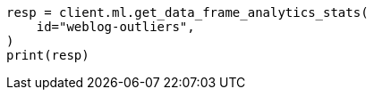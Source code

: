 // This file is autogenerated, DO NOT EDIT
// ml/df-analytics/apis/get-dfanalytics-stats.asciidoc:539

[source, python]
----
resp = client.ml.get_data_frame_analytics_stats(
    id="weblog-outliers",
)
print(resp)
----
